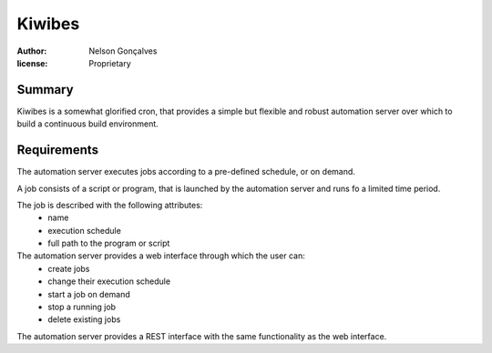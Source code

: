 Kiwibes
=======
:author: Nelson Gonçalves
:license: Proprietary

Summary
-------

Kiwibes is a somewhat glorified cron, that provides a simple but flexible and
robust automation server over which to build a continuous build environment.

Requirements
------------

The automation server executes jobs according to a pre-defined schedule,
or on demand.

A job consists of a script or program, that is launched by the automation
server and runs fo a limited time period.

The job is described with the following attributes:
	- name 
	- execution schedule
	- full path to the program or script 

The automation server provides a web interface through which the user can:
	- create jobs
	- change their execution schedule
	- start a job on demand
	- stop a running job
	- delete existing jobs

The automation server provides a REST interface with the same functionality
as the web interface.


